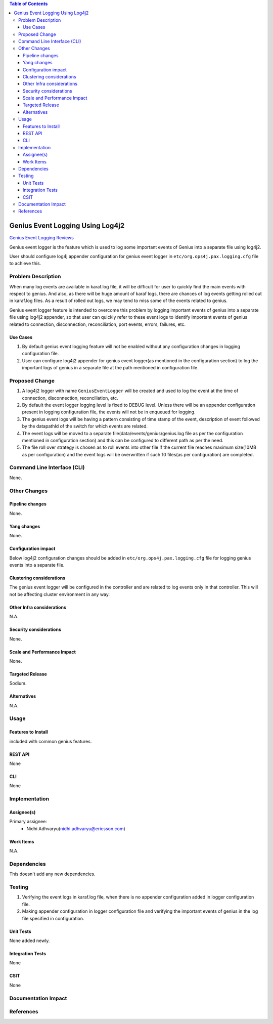 .. contents:: Table of Contents
      :depth: 3

========================================
Genius Event Logging Using Log4j2
========================================

`Genius Event Logging Reviews <https://git.opendaylight.org/gerrit/#/c/genius/+/83210/>`__

Genius event logger is the feature which is used to log some important events of Genius into a separate
file using log4j2.

User should configure log4j appender configuration for genius event logger in ``etc/org.ops4j.pax.logging.cfg``
file to achieve this.


Problem Description
===================
When many log events are available in karaf.log file, it will be difficult for user to quickly find the main events with
respect to genius. And also, as there will be huge amount of karaf logs, there are chances of log events getting rolled 
out in karaf.log files. As a result of rolled out logs, we may tend to miss some of the events related to genius.

Genius event logger feature is intended to overcome this problem by logging important events of genius into a separate
file using log4j2 appender, so that user can quickly refer to these event logs to identify important events of genius
related to connection, disconnection, reconciliation, port events, errors, failures, etc.

Use Cases
---------
1. By default genius event logging feature will not be enabled without any configuration changes in logging
   configuration file.

2. User can configure log4j2 appender for genius event logger(as mentioned in the configuration section) to
   log the important logs of genius in a separate file at the path mentioned in configuration file.

Proposed Change
===============
1. A log4j2 logger with name ``GeniusEventLogger`` will be created and used to log the event at the time of connection,
   disconnection, reconciliation, etc.

2. By default the event logger logging level is fixed to DEBUG level. Unless there will be an appender configuration
   present in logging configuration file, the events will not be in enqueued for logging.

3. The genius event logs will be having a pattern consisting of time stamp of the event, description of event
   followed by the datapathId of the switch for which events are related.

4. The event logs will be moved to a separate file(data/events/genius/genius.log file as per the configuration
   mentioned in configuration section) and this can be configured to different path as per the need.

5. The file roll over strategy is chosen as to roll events into other file if the current file reaches maximum size(10MB
   as per configuration) and the event logs will be overwritten if such 10 files(as per configuration) are completed.

Command Line Interface (CLI)
============================
None.

Other Changes
=============

Pipeline changes
----------------
None.

Yang changes
------------
None.

Configuration impact
--------------------
Below log4j2 configuration changes should be added in ``etc/org.ops4j.pax.logging.cfg`` file for logging genius events
into a separate file.

.. code-block:: none
   :caption: org.ops4j.pax.logging.cfg

   log4j2.logger.genius.name = GeniusEventLogger
   log4j2.logger.genius.level = DEBUG
   log4j2.logger.genius.additivity = false
   log4j2.logger.genius.appenderRef.GeniusEventRollingFile.ref = GeniusEventRollingFile

   log4j2.appender.genius.type = RollingRandomAccessFile
   log4j2.appender.genius.name = GeniusEventRollingFile
   log4j2.appender.genius.fileName = \${karaf.data}/events/genius/genius.log
   log4j2.appender.genius.filePattern = \${karaf.data}/events/genius/genius.log.%i
   log4j2.appender.genius.append = true
   log4j2.appender.genius.layout.type = PatternLayout
   log4j2.appender.genius.layout.pattern =  %d{ISO8601} | %m%n
   log4j2.appender.genius.policies.type = Policies
   log4j2.appender.genius.policies.size.type = SizeBasedTriggeringPolicy
   log4j2.appender.genius.policies.size.size = 10MB
   log4j2.appender.genius.strategy.type = DefaultRolloverStrategy
   log4j2.appender.genius.strategy.max = 10

Clustering considerations
-------------------------
The genius event logger will be configured in the controller and are related to log events only in that controller. This
will not be affecting cluster environment in any way.

Other Infra considerations
--------------------------
N.A.

Security considerations
-----------------------
None.

Scale and Performance Impact
----------------------------
None.

Targeted Release
----------------
Sodium.

Alternatives
------------
N.A.

Usage
=====

Features to Install
-------------------
included with common genius features.

REST API
--------
None

CLI
---
None

Implementation
==============

Assignee(s)
-----------
Primary assignee:
 - Nidhi Adhvaryu(nidhi.adhvaryu@ericsson.com)


Work Items
----------
N.A.

Dependencies
============
This doesn't add any new dependencies.


Testing
=======
1. Verifying the event logs in karaf.log file, when there is no appender configuration added in logger configuration
   file.
2. Making appender configuration in logger configuration file and verifying the important events of genius in the log
   file specified in configuration.

Unit Tests
----------
None added newly.

Integration Tests
-----------------
None

CSIT
----
None

Documentation Impact
====================

References
==========